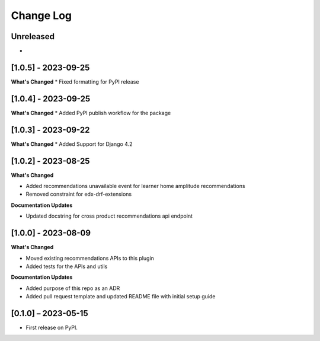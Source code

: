 Change Log
##########

..
   All enhancements and patches to edx_recommendations will be documented
   in this file.  It adheres to the structure of https://keepachangelog.com/ ,
   but in reStructuredText instead of Markdown (for ease of incorporation into
   Sphinx documentation and the PyPI description).

   This project adheres to Semantic Versioning (https://semver.org/).

.. There should always be an "Unreleased" section for changes pending release.

Unreleased
**********
*

[1.0.5] - 2023-09-25
**********************************************
**What's Changed**
* Fixed formatting for PyPI release

[1.0.4] - 2023-09-25
**********************************************
**What's Changed**
* Added PyPI publish workflow for the package

[1.0.3] - 2023-09-22
**********************************************
**What's Changed**
* Added Support for Django 4.2

[1.0.2] - 2023-08-25
**********************************************
**What's Changed**

* Added recommendations unavailable event for learner home amplitude recommendations
* Removed constraint for edx-drf-extensions

**Documentation Updates**

* Updated docstring for cross product recommendations api endpoint


[1.0.0] - 2023-08-09
**********************************************
**What's Changed**

* Moved existing recommendations APIs to this plugin
* Added tests for the APIs and utils

**Documentation Updates**

* Added purpose of this repo as an ADR
* Added pull request template and updated README file with initial setup guide

[0.1.0] – 2023-05-15
**********************************************

* First release on PyPI.
